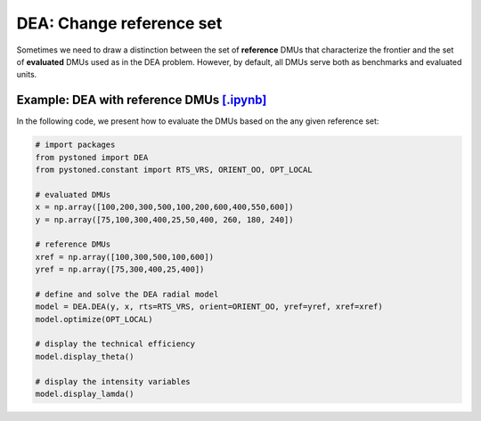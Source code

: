 ================================
DEA: Change reference set
================================


Sometimes we need to draw a distinction between the set of **reference** DMUs that characterize the 
frontier and the set of **evaluated** DMUs used as in the DEA problem. 
However, by default, all DMUs serve both as benchmarks and evaluated units.


Example: DEA with reference DMUs `[.ipynb] <https://colab.research.google.com/github/ds2010/pyStoNED/blob/master/notebooks/DEA_changeReferenceSet.ipynb>`_
------------------------------------------------------------------------------------------------------------------------------------

In the following code, we present how to evaluate the DMUs based on the any given reference set:

.. code:: python

    # import packages
    from pystoned import DEA
    from pystoned.constant import RTS_VRS, ORIENT_OO, OPT_LOCAL
    
    # evaluated DMUs
    x = np.array([100,200,300,500,100,200,600,400,550,600])
    y = np.array([75,100,300,400,25,50,400, 260, 180, 240])

    # reference DMUs
    xref = np.array([100,300,500,100,600])
    yref = np.array([75,300,400,25,400])

    # define and solve the DEA radial model
    model = DEA.DEA(y, x, rts=RTS_VRS, orient=ORIENT_OO, yref=yref, xref=xref)
    model.optimize(OPT_LOCAL)

    # display the technical efficiency
    model.display_theta()

    # display the intensity variables
    model.display_lamda()
